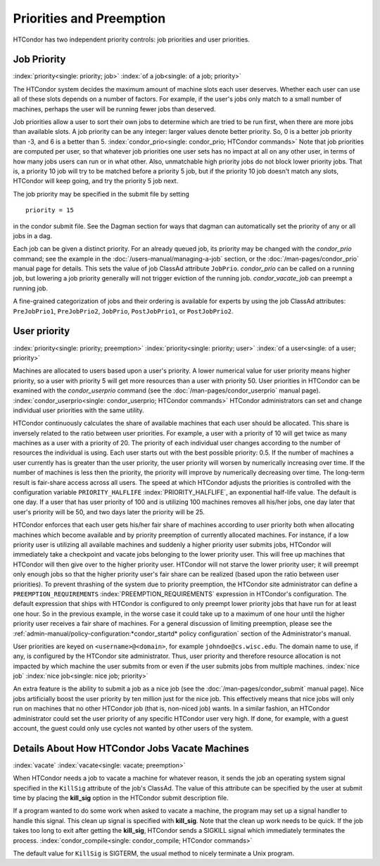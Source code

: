Priorities and Preemption
=========================

HTCondor has two independent priority controls: job priorities and user
priorities.

Job Priority
------------

:index:`priority<single: priority; job>` :index:`of a job<single: of a job; priority>`

The HTCondor system decides the maximum amount of machine slots each user deserves.
Whether each user can use all of these slots depends on a number of factors. For example,
if the user's jobs only match to a small number of machines, perhaps
the user will be running fewer jobs than deserved.

Job priorities allow a user to sort their own jobs to determine which are
tried to be run first, when there are more jobs than available slots.  
A job priority can be any integer: larger values denote better priority. 
So, 0 is a better job priority than -3, and 6 is a better than 5.
:index:`condor_prio<single: condor_prio; HTCondor commands>`
Note that job priorities are computed per user, so that whatever job priorities
one user sets has no impact at all on any other user, in terms of how many jobs
users can run or in what other.  Also, unmatchable high priority jobs do not block
lower priority jobs.  That is, a priority 10 job will try to be matched before 
a priority 5 job, but if the priority 10 job doesn't match any slots, HTCondor 
will keep going, and try the priority 5 job next.

The job priority may be specified in the submit file by setting

::

       priority = 15

in the condor submit file.  See the Dagman section for ways that dagman
can automatically set the priority of any or all jobs in a dag.

Each job can be given a distinct priority. For an
already queued job, its priority may be changed with the *condor_prio*
command; see the example in the :doc:`/users-manual/managing-a-job` section, or
the :doc:`/man-pages/condor_prio` manual page for details. This sets the value
of job ClassAd attribute ``JobPrio``.  *condor_prio* can be called on a running
job, but lowering a job priority generally will not trigger eviction of the running 
job.  *condor_vacate_job* can preempt a running job.

A fine-grained categorization of jobs and their ordering is available
for experts by using the job ClassAd attributes: ``PreJobPrio1``,
``PreJobPrio2``, ``JobPrio``, ``PostJobPrio1``, or ``PostJobPrio2``.

User priority
-------------

:index:`priority<single: priority; preemption>`
:index:`priority<single: priority; user>`
:index:`of a user<single: of a user; priority>`

Machines are allocated to users based upon a user's priority. A lower
numerical value for user priority means higher priority, so a user with
priority 5 will get more resources than a user with priority 50. User
priorities in HTCondor can be examined with the *condor_userprio*
command (see the :doc:`/man-pages/condor_userprio` manual page).
:index:`condor_userprio<single: condor_userprio; HTCondor commands>` HTCondor
administrators can set and change individual user priorities with the
same utility.

HTCondor continuously calculates the share of available machines that
each user should be allocated. This share is inversely related to the
ratio between user priorities. For example, a user with a priority of 10
will get twice as many machines as a user with a priority of 20. The
priority of each individual user changes according to the number of
resources the individual is using. Each user starts out with the best
possible priority: 0.5. If the number of machines a user currently has
is greater than the user priority, the user priority will worsen by
numerically increasing over time. If the number of machines is less then
the priority, the priority will improve by numerically decreasing over
time. The long-term result is fair-share access across all users. The
speed at which HTCondor adjusts the priorities is controlled with the
configuration variable ``PRIORITY_HALFLIFE``
:index:`PRIORITY_HALFLIFE`, an exponential half-life value. The
default is one day. If a user that has user priority of 100 and is
utilizing 100 machines removes all his/her jobs, one day later that
user's priority will be 50, and two days later the priority will be 25.

HTCondor enforces that each user gets his/her fair share of machines
according to user priority both when allocating machines which become
available and by priority preemption of currently allocated machines.
For instance, if a low priority user is utilizing all available machines
and suddenly a higher priority user submits jobs, HTCondor will
immediately take a checkpoint and vacate jobs belonging to the lower
priority user. This will free up machines that HTCondor will then give
over to the higher priority user. HTCondor will not starve the lower
priority user; it will preempt only enough jobs so that the higher
priority user's fair share can be realized (based upon the ratio between
user priorities). To prevent thrashing of the system due to priority
preemption, the HTCondor site administrator can define a
``PREEMPTION_REQUIREMENTS`` :index:`PREEMPTION_REQUIREMENTS`
expression in HTCondor's configuration. The default expression that
ships with HTCondor is configured to only preempt lower priority jobs
that have run for at least one hour. So in the previous example, in the
worse case it could take up to a maximum of one hour until the higher
priority user receives a fair share of machines. For a general
discussion of limiting preemption, please see the
:ref:`admin-manual/policy-configuration:*condor_startd* policy configuration`
section of the Administrator's manual.

User priorities are keyed on ``<username>@<domain>``, for example
``johndoe@cs.wisc.edu``. The domain name to use, if any, is configured
by the HTCondor site administrator. Thus, user priority and therefore
resource allocation is not impacted by which machine the user submits
from or even if the user submits jobs from multiple machines.
:index:`nice job` :index:`nice job<single: nice job; priority>`

An extra feature is the ability to submit a job as a nice job (see
the :doc:`/man-pages/condor_submit` manual page). Nice jobs
artificially boost the user priority by ten million just for the nice
job. This effectively means that nice jobs will only run on machines
that no other HTCondor job (that is, non-niced job) wants. In a similar
fashion, an HTCondor administrator could set the user priority of any
specific HTCondor user very high. If done, for example, with a guest
account, the guest could only use cycles not wanted by other users of
the system.

Details About How HTCondor Jobs Vacate Machines
-----------------------------------------------

:index:`vacate` :index:`vacate<single: vacate; preemption>`

When HTCondor needs a job to vacate a machine for whatever reason, it
sends the job an operating system signal specified in the ``KillSig``
attribute of the job's ClassAd. The value of this attribute can be
specified by the user at submit time by placing the **kill_sig** option
in the HTCondor submit description file.

If a program wanted to do some work when asked to vacate a
machine, the program may set up a signal handler to handle this
signal. This clean up signal is specified with **kill_sig**. Note that
the clean up work needs to be quick. If the job takes too long to exit
after getting the **kill_sig**, HTCondor sends a SIGKILL signal 
which immediately terminates the process.
:index:`condor_compile<single: condor_compile; HTCondor commands>`

The default value for ``KillSig`` is SIGTERM, the usual method 
to nicely terminate a Unix program.


